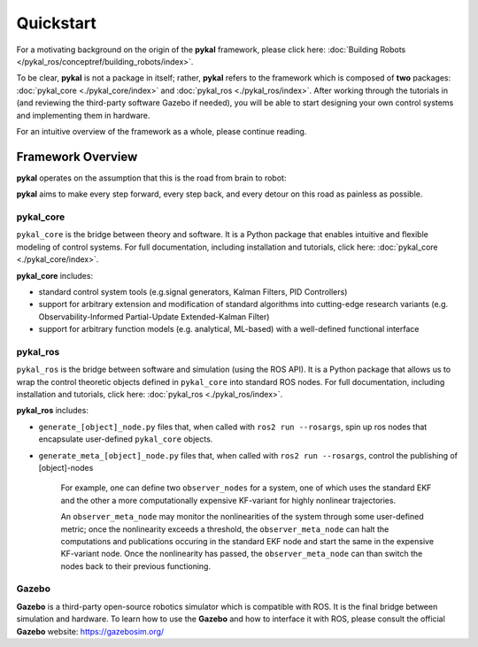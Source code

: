 Quickstart
==========
For a motivating background on the origin of the **pykal** framework, please click here: :doc:`Building Robots </pykal_ros/conceptref/building_robots/index>`.

To be clear, **pykal** is not a package in itself; rather, **pykal** refers to the framework which is composed of **two** packages:  :doc:`pykal_core <./pykal_core/index>` and :doc:`pykal_ros <./pykal_ros/index>`. After working through the tutorials in (and reviewing the third-party software Gazebo if needed), you will be able to start designing your own control systems and implementing them in hardware.

For an intuitive overview of the framework as a whole, please continue reading.

Framework Overview
------------------

**pykal** operates on the assumption that this is the road from brain to robot:
   
.. graphviz::
   :align: center

   digraph RobotLoop {
       rankdir=LR;
       node [shape=box, style=filled, fillcolor=white, fontname="Helvetica"];

       Theory    [label="Theory"];
       Software  [label="Software"];
       Simulation[label="Simulation"];
       Hardware  [label="Hardware"];

       // Forward arrows (solid black)
       edge [color=red,style=dotted, penwidth=1];
       Theory     -> Software;
       Software   -> Simulation;
       Simulation -> Hardware;
   }

.. raw:: html

   <div style="margin-top: 1.5em;"></div>
   
**pykal** aims to make every step forward, every step back, and every detour on this road as painless as possible. 


pykal_core
^^^^^^^^^^

``pykal_core`` is the bridge between theory and software. It is a Python package that enables intuitive and flexible modeling of control systems. For full documentation, including installation and tutorials, click here: :doc:`pykal_core <./pykal_core/index>`.   

.. graphviz::
   :align: center

   digraph RobotLoop {
       rankdir=LR;
       node [shape=box, style=filled, fillcolor=white, fontname="Helvetica"];

       // pykal supercluster
       subgraph cluster_pykal {
       label = "pykal";
       fontcolor = "#a80000";
       style = dotted;
       fillcolor = none;

       Theory    [label="Theory"];
       Software  [label="Software"];
       }

       // Forward arrows (solid black)
       edge [color=red,style=dotted, penwidth=1];
       Theory     -> Software;

       // Feedback arrows (dotted red)
       edge [color=red, style=dotted, penwidth=1];
       Software   -> Theory;
   }
   
**pykal_core** includes:

- standard control system tools (e.g.signal generators, Kalman Filters, PID Controllers)
- support for arbitrary extension and modification of standard algorithms into cutting-edge research variants (e.g. Observability-Informed Partial-Update Extended-Kalman Filter)
- support for arbitrary function models (e.g. analytical, ML-based) with a well-defined functional interface

  
pykal_ros
^^^^^^^^^

``pykal_ros``  is the bridge between software and simulation (using the ROS API). It is a Python package that allows us to wrap the control theoretic objects defined in ``pykal_core`` into standard ROS nodes. For full documentation, including installation and tutorials, click here: :doc:`pykal_ros <./pykal_ros/index>`.   


.. graphviz::
   :align: center

   digraph RobotLoop {
       rankdir=LR;
       node [shape=box, style=filled, fillcolor=white, fontname="Helvetica"];

       // pykal supercluster
       subgraph cluster_pykal_ros {
       label = "pykal_ros";
       fontcolor = "#a80000";
       style = dotted;
       fillcolor = none;

       Software    [label="Software"];
       Simulation  [label="Simulation"];
       }

       // Forward arrows (solid black)
       edge [color=red,style=dotted, penwidth=1];
       Software     -> Simulation;

       // Feedback arrows (dotted red)
       edge [color=red, style=dotted, penwidth=1];
       Simulation   -> Software;
   }


   
**pykal_ros** includes:

- ``generate_[object]_node.py`` files that, when called with  ``ros2 run --rosargs``, spin up ros nodes that encapsulate user-defined ``pykal_core`` objects.
- ``generate_meta_[object]_node.py`` files that, when called with  ``ros2 run --rosargs``, control the publishing of [object]-nodes

   For example, one can define two ``observer_nodes`` for a system, one of which uses the standard EKF and the other a more computationally expensive KF-variant for highly nonlinear trajectories.

   An ``observer_meta_node`` may monitor the nonlinearities of the system through some user-defined metric; once the nonlinearity exceeds a threshold, the ``observer_meta_node`` can halt the computations and publications occuring in the standard EKF node and start the same in the expensive KF-variant node. Once the nonlinearity has passed, the ``observer_meta_node`` can than switch the nodes back to their previous functioning.





Gazebo
^^^^^^
**Gazebo** is a third-party open-source robotics simulator which is compatible with ROS. It is the final bridge between simulation and hardware. To learn how to use the **Gazebo**  and how to interface it with ROS, please consult the official **Gazebo** website: `https://gazebosim.org/ <https://gazebosim.org/>`_


.. graphviz::
   :align: center

   digraph RobotLoop {
       rankdir=LR;
       node [shape=box, style=filled, fillcolor=white, fontname="Helvetica"];

       // pykal supercluster
       subgraph cluster_gazebo {
       label = "Gazebo";
       fontcolor = "#a80000";
       style = dotted;
       fillcolor = none;

       Simulation  [label="Simulation"];
       Hardware  [label="Hardware"];       
       }

       // Forward arrows (solid black)
       edge [color=red,style=dotted, penwidth=1];
       Simulation  -> Hardware;

       // Feedback arrows (dotted red)
       edge [color=red, style=dotted, penwidth=1];
       Hardware   -> Simulation;
   }
